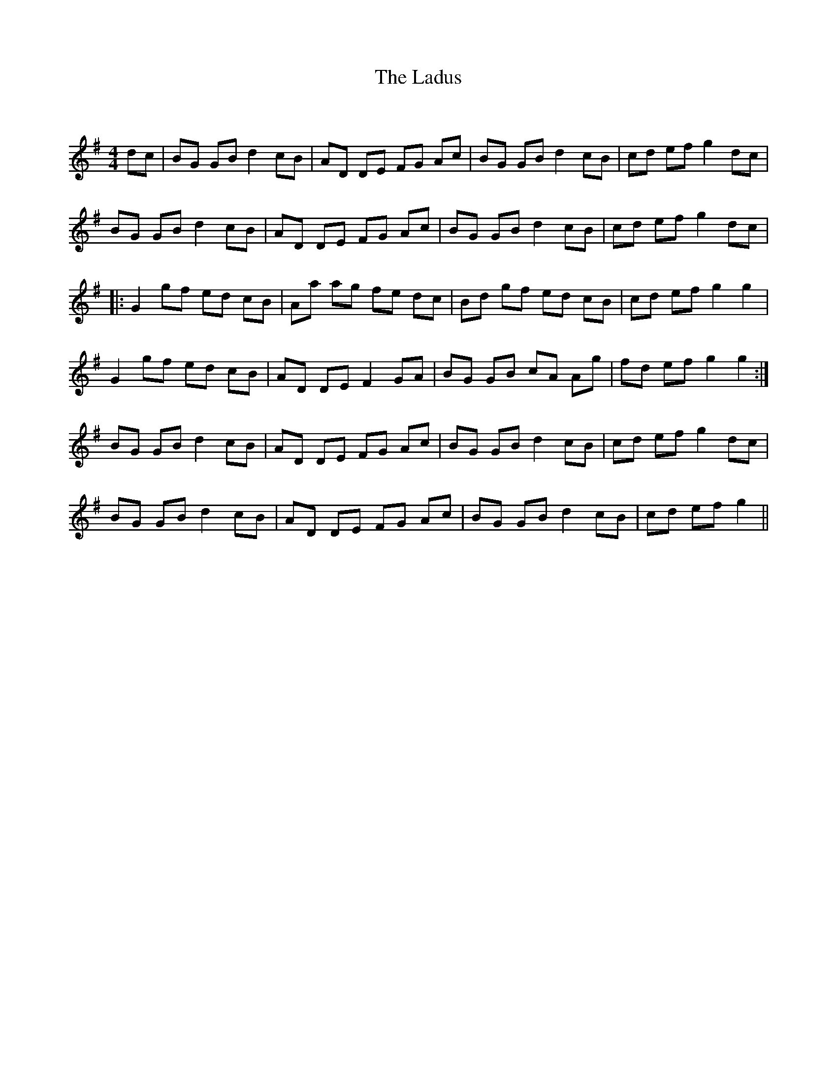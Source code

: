 X:1
T: The Ladus
C:
R:Reel
Q: 232
K:G
M:4/4
L:1/8
dc|BG GB d2 cB|AD DE FG Ac|BG GB d2 cB|cd ef g2 dc|
BG GB d2 cB|AD DE FG Ac|BG GB d2 cB|cd ef g2 dc|
|:G2 gf ed cB|Aa ag fe dc|Bd gf ed cB|cd ef g2 g2|
G2 gf ed cB|AD DE F2 GA|BG GB cA Ag|fd ef g2 g2:|
BG GB d2 cB|AD DE FG Ac|BG GB d2 cB|cd ef g2 dc|
BG GB d2 cB|AD DE FG Ac|BG GB d2 cB|cd ef g2||
